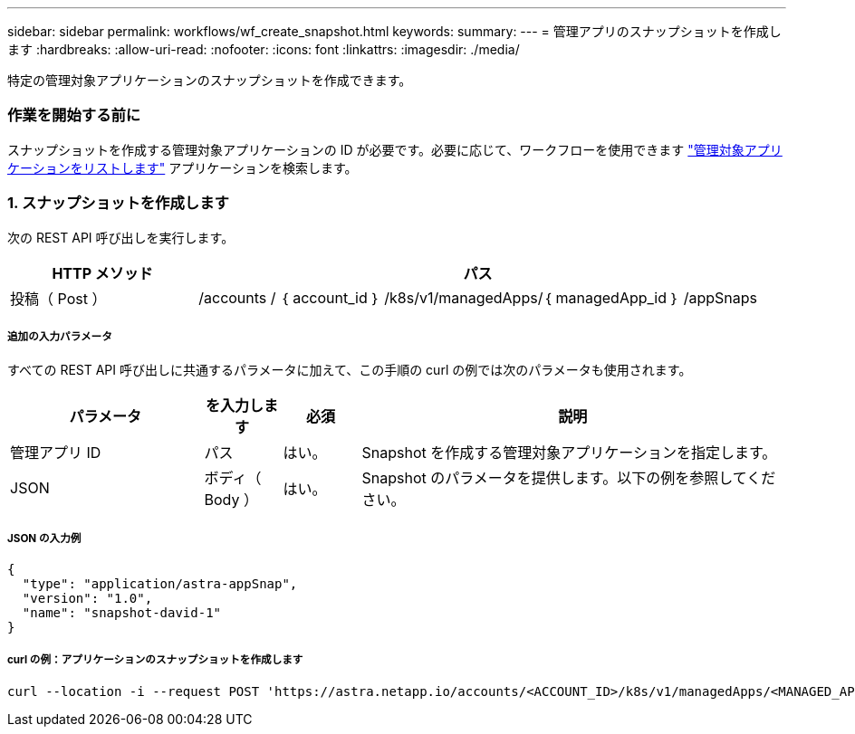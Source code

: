 ---
sidebar: sidebar 
permalink: workflows/wf_create_snapshot.html 
keywords:  
summary:  
---
= 管理アプリのスナップショットを作成します
:hardbreaks:
:allow-uri-read: 
:nofooter: 
:icons: font
:linkattrs: 
:imagesdir: ./media/


[role="lead"]
特定の管理対象アプリケーションのスナップショットを作成できます。



=== 作業を開始する前に

スナップショットを作成する管理対象アプリケーションの ID が必要です。必要に応じて、ワークフローを使用できます link:wf_list_man_apps.html["管理対象アプリケーションをリストします"] アプリケーションを検索します。



=== 1. スナップショットを作成します

次の REST API 呼び出しを実行します。

[cols="25,75"]
|===
| HTTP メソッド | パス 


| 投稿（ Post ） | /accounts / ｛ account_id ｝ /k8s/v1/managedApps/｛ managedApp_id ｝ /appSnaps 
|===


===== 追加の入力パラメータ

すべての REST API 呼び出しに共通するパラメータに加えて、この手順の curl の例では次のパラメータも使用されます。

[cols="25,10,10,55"]
|===
| パラメータ | を入力します | 必須 | 説明 


| 管理アプリ ID | パス | はい。 | Snapshot を作成する管理対象アプリケーションを指定します。 


| JSON | ボディ（ Body ） | はい。 | Snapshot のパラメータを提供します。以下の例を参照してください。 
|===


===== JSON の入力例

[source, json]
----
{
  "type": "application/astra-appSnap",
  "version": "1.0",
  "name": "snapshot-david-1"
}
----


===== curl の例：アプリケーションのスナップショットを作成します

[source, curl]
----
curl --location -i --request POST 'https://astra.netapp.io/accounts/<ACCOUNT_ID>/k8s/v1/managedApps/<MANAGED_APP_ID>/appSnaps' --header 'Content-Type: application/astra-appSnap+json' --header 'Accept: */*' --header 'Authorization: Bearer <API_TOKEN>' --d @JSONinput
----